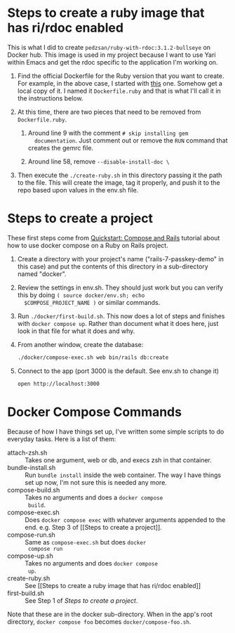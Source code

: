 
* Steps to create a ruby image that has ri/rdoc enabled

This is what I did to create =pedzsan/ruby-with-rdoc:3.1.2-bullseye=
on Docker hub.  This image is used in my project because I want to use
Yari within Emacs and get the rdoc specific to the application I'm
working on.

  1. Find the official Dockerfile for the Ruby version that you want
     to create.  For example, in the above case, I started with [[https://github.com/docker-library/ruby/blob/6a100006eeb52ec06bfe3f318b401cdf5a52dd6b/3.1/bullseye/Dockerfile][this]]
     one.  Somehow get a local copy of it.  I named it
     =Dockerfile.ruby= and that is what I'll call it in the
     instructions below.

  2. At this time, there are two pieces that need to be removed from
     =Dockerfile.ruby=.

     1. Around line 9 with the comment =# skip installing gem
        documentation=.  Just comment out or remove the ~RUN~ command
        that creates the gemrc file.

     2. Around line 58, remove ~--disable-install-doc \~

  3. Then execute the ~./create-ruby.sh~ in this directory passing it
     the path to the file.  This will create the image, tag it
     properly, and push it to the repo based upon values in the env.sh
     file.

* Steps to create a project

These first steps come from [[https://docs.docker.com/compose/rails][Quickstart: Compose and Rails]] tutorial
about how to use docker compose on a Ruby on Rails project.

  1. Create a directory with your project's name
     ("rails-7-passkey-demo" in this case) and put the contents of
     this directory in a sub-directory named "docker".

  2. Review the settings in env.sh.  They should just work but you can
     verify this by doing ~( source docker/env.sh; echo
     $COMPOSE_PROJECT_NAME )~ or similar commands.
     
  3. Run ~./docker/first-build.sh~.  This now does a lot of steps and
     finishes with ~docker compose up~.  Rather than document what it
     does here, just look in that file for what it does and why.

  4. From another window, create the database:

     #+BEGIN_SRC sh
       ./docker/compose-exec.sh web bin/rails db:create
     #+END_SRC

  5. Connect to the app (port 3000 is the default.  See env.sh to
     change it)

     #+BEGIN_SRC sh
       open http://localhost:3000
     #+END_SRC
        
* Docker Compose Commands

Because of how I have things set up, I've written some simple scripts
to do everyday tasks.  Here is a list of them:

- attach-zsh.sh     :: Takes one argument, web or db, and execs zsh in
  that container.
- bundle-install.sh :: Run ~bundle install~ inside the web container.
  The way I have things set up now, I'm not sure this is needed any
  more.
- compose-build.sh  :: Takes no arguments and does a ~docker compose
  build~.
- compose-exec.sh   :: Does ~docker compose exec~ with whatever
  arguments appended to the end.  e.g. Step 3 of [[Steps to create a
  project]].
- compose-run.sh    :: Same as ~compose-exec.sh~ but does ~docker
  compose run~
- compose-up.sh     :: Takes no arguments and does ~docker compose
  up~.
- create-ruby.sh    :: See [[Steps to create a ruby image that has
  ri/rdoc enabled]]
- first-build.sh    :: See Step 1 of [[Steps to create a project]].

Note that these are in the docker sub-directory.  When in the app's root
directory, ~docker compose foo~ becomes ~docker/compose-foo.sh~.
